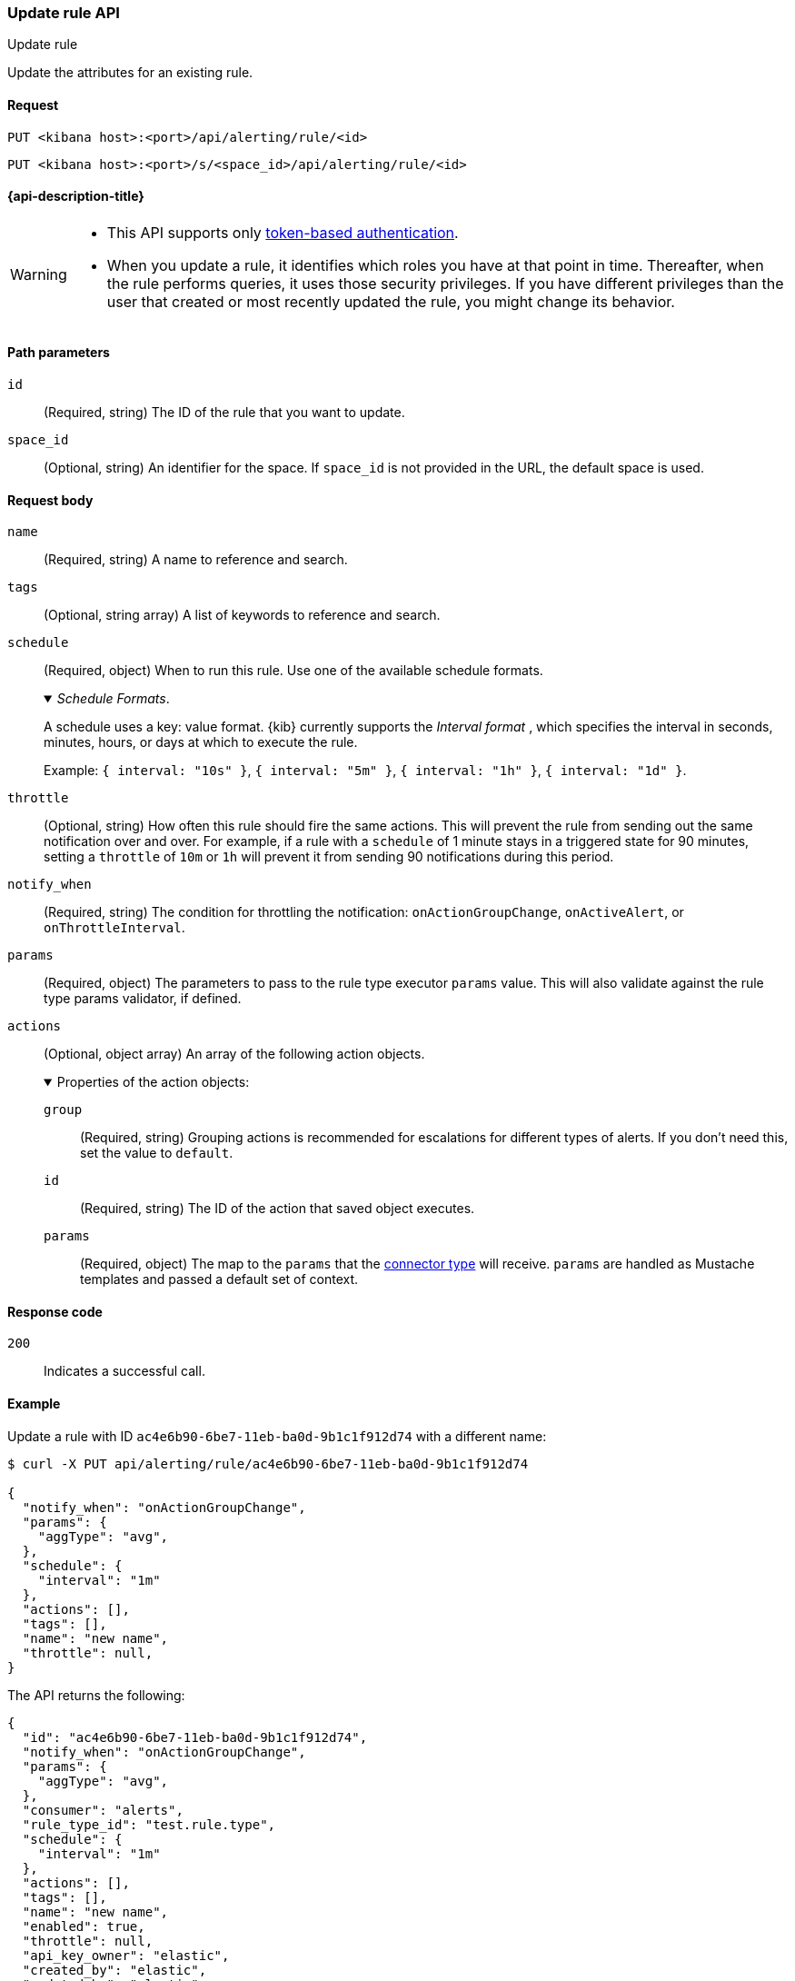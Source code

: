 [[update-rule-api]]
=== Update rule API
++++
<titleabbrev>Update rule</titleabbrev>
++++

Update the attributes for an existing rule.

[[update-rule-api-request]]
==== Request

`PUT <kibana host>:<port>/api/alerting/rule/<id>`

`PUT <kibana host>:<port>/s/<space_id>/api/alerting/rule/<id>`

==== {api-description-title}

[WARNING]
====
* This API supports only
<<token-api-authentication,token-based authentication>>.
* When you update a rule, it identifies which roles you have at that point in time.
Thereafter, when the rule performs queries, it uses those security privileges.
If you have different privileges than the user that created or most recently
updated the rule, you might change its behavior.
====

[[update-rule-api-path-params]]
==== Path parameters

`id`::
  (Required, string) The ID of the rule that you want to update.

`space_id`::
  (Optional, string) An identifier for the space. If `space_id` is not provided in the URL, the default space is used.

[[update-rule-api-request-body]]
==== Request body

`name`::
  (Required, string) A name to reference and search.

`tags`::
  (Optional, string array) A list of keywords to reference and search.

`schedule`::
  (Required, object) When to run this rule. Use one of the available schedule formats.
+
._Schedule Formats_.
[%collapsible%open]
=====
A schedule uses a key: value format.  {kib} currently supports the _Interval format_ , which specifies the interval in seconds, minutes, hours, or days at which to execute the rule.

Example: `{ interval: "10s" }`, `{ interval: "5m" }`, `{ interval: "1h" }`, `{ interval: "1d" }`.

=====

`throttle`::
  (Optional, string) How often this rule should fire the same actions. This will prevent the rule from sending out the same notification over and over. For example, if a rule with a `schedule` of 1 minute stays in a triggered state for 90 minutes, setting a `throttle` of `10m` or `1h` will prevent it from sending 90 notifications during this period.

`notify_when`::
  (Required, string) The condition for throttling the notification: `onActionGroupChange`, `onActiveAlert`,  or `onThrottleInterval`.

`params`::
  (Required, object) The parameters to pass to the rule type executor `params` value. This will also validate against the rule type params validator, if defined.

`actions`::
  (Optional, object array) An array of the following action objects.
+
.Properties of the action objects:
[%collapsible%open]
=====
  `group`:::
    (Required, string) Grouping actions is recommended for escalations for different types of alerts. If you don't need this, set the value to `default`.

  `id`:::
    (Required, string) The ID of the action that saved object executes.

  `params`:::
    (Required, object) The map to the `params` that the <<action-types,connector type>> will receive. `params` are handled as Mustache templates and passed a default set of context.
=====


[[update-rule-api-response-codes]]
==== Response code

`200`::
    Indicates a successful call.

[[update-rule-api-example]]
==== Example

Update a rule with ID `ac4e6b90-6be7-11eb-ba0d-9b1c1f912d74` with a different name:

[source,sh]
--------------------------------------------------
$ curl -X PUT api/alerting/rule/ac4e6b90-6be7-11eb-ba0d-9b1c1f912d74

{
  "notify_when": "onActionGroupChange",
  "params": {
    "aggType": "avg",
  },
  "schedule": {
    "interval": "1m"
  },
  "actions": [],
  "tags": [],
  "name": "new name",
  "throttle": null,
}
--------------------------------------------------
// KIBANA

The API returns the following:

[source,sh]
--------------------------------------------------
{
  "id": "ac4e6b90-6be7-11eb-ba0d-9b1c1f912d74",
  "notify_when": "onActionGroupChange",
  "params": {
    "aggType": "avg",
  },
  "consumer": "alerts",
  "rule_type_id": "test.rule.type",
  "schedule": {
    "interval": "1m"
  },
  "actions": [],
  "tags": [],
  "name": "new name",
  "enabled": true,
  "throttle": null,
  "api_key_owner": "elastic",
  "created_by": "elastic",
  "updated_by": "elastic",
  "mute_all": false,
  "muted_alert_ids": [],
  "updated_at": "2021-02-10T05:37:19.086Z",
  "created_at": "2021-02-10T05:37:19.086Z",
  "scheduled_task_id": "0b092d90-6b62-11eb-9e0d-85d233e3ee35",
  "execution_status": {
    "last_execution_date": "2021-02-10T17:55:14.262Z",
    "status": "ok"
  }
}
--------------------------------------------------
